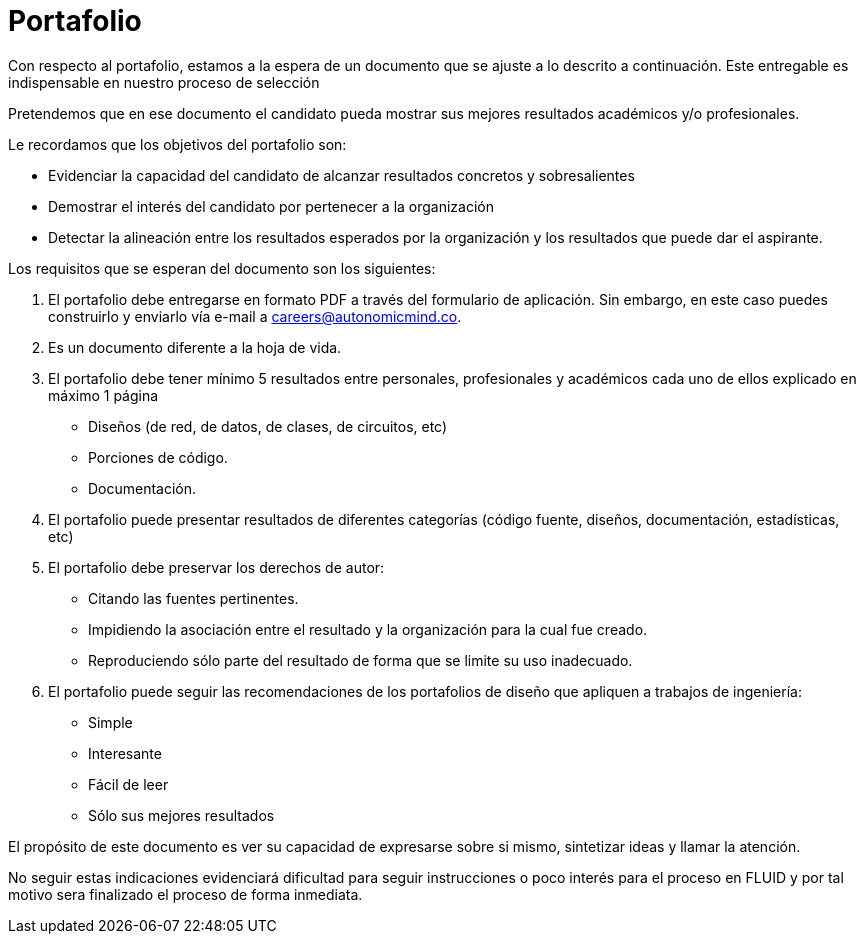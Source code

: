 :slug: empleos/portafolio/
:category: empleos
:description: La siguiente página tiene como objetivo informar a los interesados en ser parte del equipo de trabajo de FLUID sobre el proceso de selección realizado. El portafolio es un documento que contiene tus principales logros académicos, muestras y resultados de tus proyectos más destacables.
:keywords: FLUID, Empleo, Proceso, Selección, Portafolio, Candidato.
:translate: careers/portfolio/

= Portafolio

Con respecto al portafolio, estamos a la espera de un documento que se ajuste a lo descrito a continuación. Este entregable es indispensable en nuestro proceso de selección

Pretendemos que en ese documento el candidato pueda mostrar sus mejores resultados académicos y/o profesionales.

Le recordamos que los objetivos del portafolio son:

* Evidenciar la capacidad del candidato de alcanzar resultados concretos y sobresalientes
* Demostrar el interés del candidato por pertenecer a la organización
* Detectar la alineación entre los resultados esperados por la organización y los resultados que puede dar el aspirante.

Los requisitos que se esperan del documento son los siguientes:

. El portafolio debe entregarse en formato PDF a través del formulario de aplicación. Sin embargo, en este caso puedes construirlo y enviarlo vía e-mail a careers@autonomicmind.co.
. Es un documento diferente a la hoja de vida.
. El portafolio debe tener mínimo 5 resultados entre personales, profesionales y académicos cada uno de ellos explicado en máximo 1 página
* Diseños (de red, de datos, de clases, de circuitos, etc)
* Porciones de código.
* Documentación.

. El portafolio puede presentar resultados de diferentes categorías (código fuente, diseños, documentación, estadísticas, etc)
. El portafolio debe preservar los derechos de autor:
* Citando las fuentes pertinentes.
* Impidiendo la asociación entre el resultado y la organización para la cual fue creado.
* Reproduciendo sólo parte del resultado de forma que se limite su uso inadecuado.
. El portafolio puede seguir las recomendaciones de los portafolios de diseño que apliquen a trabajos de ingeniería:
* Simple
* Interesante
* Fácil de leer
* Sólo sus mejores resultados

El propósito de este documento es ver su capacidad de expresarse sobre si mismo, sintetizar ideas y llamar la atención.

No seguir estas indicaciones evidenciará dificultad para seguir instrucciones o poco interés para el proceso en FLUID y por tal motivo sera finalizado el proceso de forma inmediata.
